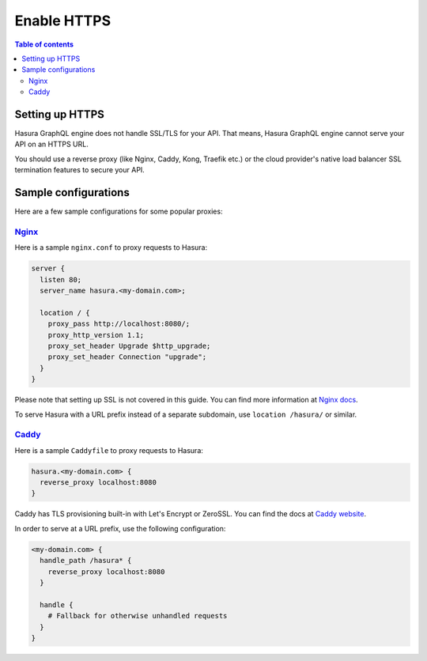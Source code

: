.. meta::
   :description: Enable HTTPS with Hasura GraphQL engine
   :keywords: hasura, docs, deployment, https

.. _enable_https:

Enable HTTPS
============

.. contents:: Table of contents
  :backlinks: none
  :depth: 2
  :local:

Setting up HTTPS
----------------

Hasura GraphQL engine does not handle SSL/TLS for your API. That means, Hasura GraphQL engine cannot serve
your API on an HTTPS URL.

You should use a reverse proxy (like Nginx, Caddy,
Kong, Traefik etc.) or the cloud provider's native load balancer SSL
termination features to secure your API.

Sample configurations
---------------------

Here are a few sample configurations for some popular proxies:

`Nginx <https://nginx.org/en/docs/>`__
^^^^^^^^^^^^^^^^^^^^^^^^^^^^^^^^^^^^^^

Here is a sample ``nginx.conf`` to proxy requests to Hasura:

.. code-block:: nginx

   server {
     listen 80;
     server_name hasura.<my-domain.com>;

     location / {
       proxy_pass http://localhost:8080/;
       proxy_http_version 1.1;
       proxy_set_header Upgrade $http_upgrade;
       proxy_set_header Connection "upgrade";
     }
   }

Please note that setting up SSL is not covered in this guide. You can find more
information at `Nginx docs
<https://nginx.org/en/docs/http/configuring_https_servers.html>`__.

To serve Hasura with a URL prefix instead of a separate subdomain, use
``location /hasura/`` or similar.

`Caddy <https://caddyserver.com/>`__
^^^^^^^^^^^^^^^^^^^^^^^^^^^^^^^^^^^^

Here is a sample ``Caddyfile`` to proxy requests to Hasura:

.. code-block:: bash

   hasura.<my-domain.com> {
     reverse_proxy localhost:8080
   }

Caddy has TLS provisioning built-in with Let's Encrypt or ZeroSSL. You can find the docs at
`Caddy website <https://caddyserver.com/docs/automatic-https>`__.
   
In order to serve at a URL prefix, use the following configuration:

.. code-block:: bash

   <my-domain.com> {
     handle_path /hasura* {
       reverse_proxy localhost:8080
     }
     
     handle {
       # Fallback for otherwise unhandled requests
     }
   }

